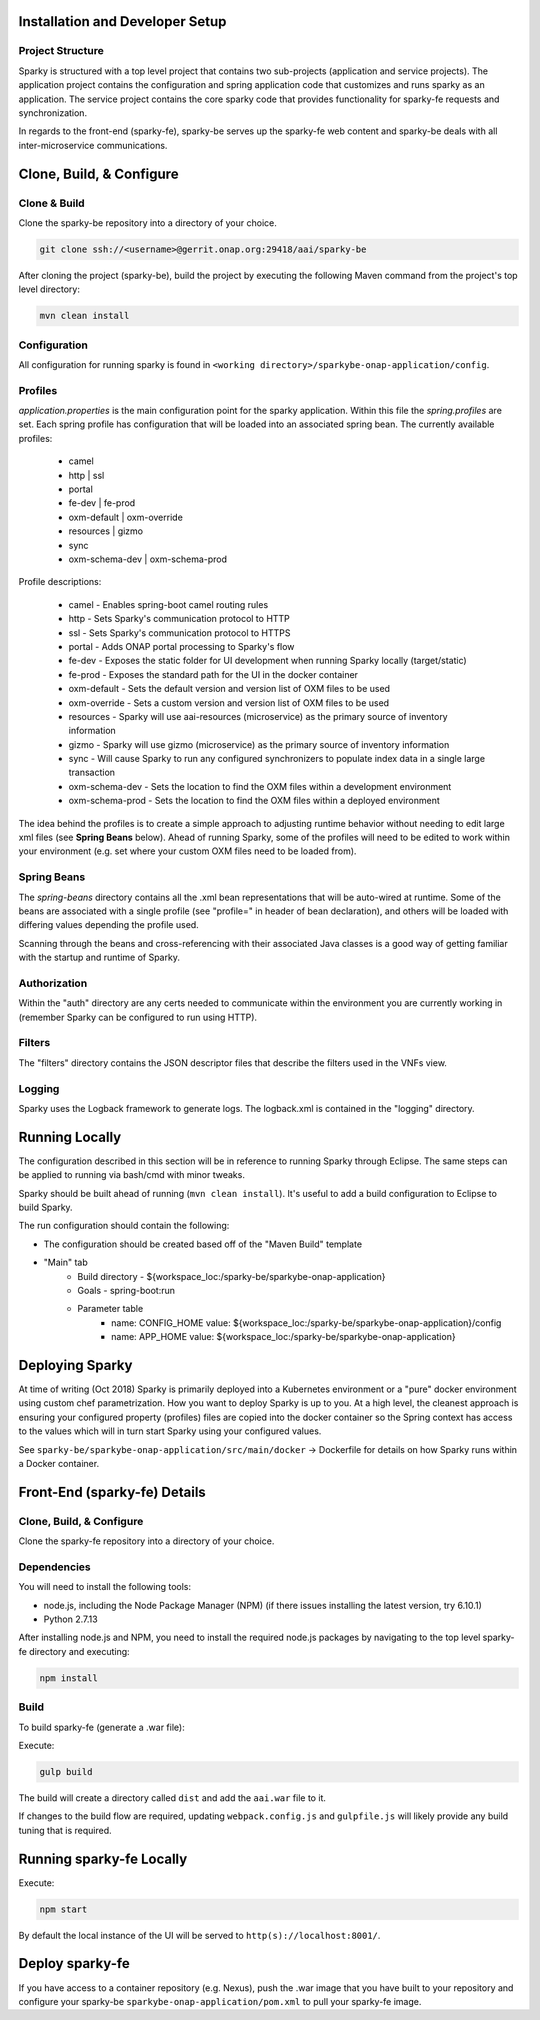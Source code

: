 .. This work is licensed under a Creative Commons Attribution 4.0 International License.

Installation and Developer Setup
================================

Project Structure
-----------------

Sparky is structured with a top level project that contains two sub-projects (application and service projects). The application project contains the configuration and spring application code that customizes and runs sparky as an application. The service project contains the core sparky code that provides functionality for sparky-fe requests and synchronization.

In regards to the front-end (sparky-fe), sparky-be serves up the sparky-fe web content and sparky-be deals with all inter-microservice communications.

Clone, Build, & Configure
=========================

Clone & Build
-------------

Clone the sparky-be repository into a directory of your choice.

.. code-block:: bash

    git clone ssh://<username>@gerrit.onap.org:29418/aai/sparky-be

After cloning the project (sparky-be), build the project by executing the following Maven command from the project's top level directory:

.. code-block:: bash

   mvn clean install

Configuration
-------------

All configuration for running sparky is found in ``<working directory>/sparkybe-onap-application/config``.

Profiles
--------

*application.properties* is the main configuration point for the sparky application. Within this file the *spring.profiles* are set. Each spring profile has configuration that will be loaded into an associated spring bean. The currently available profiles:

  * camel
  * http | ssl
  * portal
  * fe-dev | fe-prod
  * oxm-default | oxm-override
  * resources | gizmo
  * sync
  * oxm-schema-dev | oxm-schema-prod

Profile descriptions:

  * camel - Enables spring-boot camel routing rules
  * http - Sets Sparky's communication protocol to HTTP
  * ssl - Sets Sparky's communication protocol to HTTPS
  * portal - Adds ONAP portal processing to Sparky's flow
  * fe-dev - Exposes the static folder for UI development when running Sparky locally (target/static)
  * fe-prod - Exposes the standard path for the UI in the docker container
  * oxm-default - Sets the default version and version list of OXM files to be used
  * oxm-override - Sets a custom version and version list of OXM files to be used
  * resources - Sparky will use aai-resources (microservice) as the primary source of inventory information
  * gizmo - Sparky will use gizmo (microservice) as the primary source of inventory information
  * sync - Will cause Sparky to run any configured synchronizers to populate index data in a single large transaction
  * oxm-schema-dev - Sets the location to find the OXM files within a development environment
  * oxm-schema-prod - Sets the location to find the OXM files within a deployed environment

The idea behind the profiles is to create a simple approach to adjusting runtime behavior without needing to edit large xml files (see **Spring Beans** below). Ahead of running Sparky, some of the profiles will need to be edited to work within your environment (e.g. set where your custom OXM files need to be loaded from).

Spring Beans
------------

The *spring-beans* directory contains all the .xml bean representations that will be auto-wired at runtime. Some of the beans are associated with a single profile (see "profile=" in header of bean declaration), and others will be loaded with differing values depending the profile used.

Scanning through the beans and cross-referencing with their associated Java classes is a good way of getting familiar with the startup and runtime of Sparky.

Authorization
-------------

Within the "auth" directory are any certs needed to communicate within the environment you are currently working in (remember Sparky can be configured to run using HTTP).

Filters
-------

The "filters" directory contains the JSON descriptor files that describe the filters used in the VNFs view.

Logging
-------

Sparky uses the Logback framework to generate logs. The logback.xml is contained in the "logging" directory.

Running Locally
===============

The configuration described in this section will be in reference to running Sparky through Eclipse. The same steps can be applied to running via bash/cmd with minor tweaks.

Sparky should be built ahead of running (``mvn clean install``). It's useful to add a build configuration to Eclipse to build Sparky.

The run configuration should contain the following:

* The configuration should be created based off of the "Maven Build" template
* "Main" tab
    * Build directory - ${workspace_loc:/sparky-be/sparkybe-onap-application}
    * Goals - spring-boot:run
    * Parameter table
        * name: CONFIG_HOME value: ${workspace_loc:/sparky-be/sparkybe-onap-application}/config
        * name: APP_HOME value: ${workspace_loc:/sparky-be/sparkybe-onap-application}

Deploying Sparky
================

At time of writing (Oct 2018) Sparky is primarily deployed into a Kubernetes environment or a "pure" docker environment using custom chef parametrization. How you want to deploy Sparky is up to you. At a high level, the cleanest approach is ensuring your configured property (profiles) files are copied into the docker container so the Spring context has access to the values which will in turn start Sparky using your configured values.

See ``sparky-be/sparkybe-onap-application/src/main/docker`` -> Dockerfile for details on how Sparky runs within a Docker container.

Front-End (sparky-fe) Details
=============================

Clone, Build, & Configure
-------------------------

Clone the sparky-fe repository into a directory of your choice.

Dependencies
------------
You will need to install the following tools:

* node.js, including the Node Package Manager (NPM) (if there issues installing the latest version, try 6.10.1)
* Python 2.7.13

After installing node.js and NPM, you need to install the required node.js packages by navigating to the top level sparky-fe directory and executing:

.. code-block:: bash

 npm install

Build
-----

To build sparky-fe (generate a .war file):

Execute:

.. code-block:: bash

 gulp build

The build will create a directory called ``dist`` and add the ``aai.war`` file to it.

If changes to the build flow are required, updating ``webpack.config.js`` and ``gulpfile.js`` will likely provide any build tuning that is required.

Running sparky-fe Locally
=========================

Execute:

.. code-block:: bash

 npm start

By default the local instance of the UI will be served to ``http(s)://localhost:8001/``.

Deploy sparky-fe
================

If you have access to a container repository (e.g. Nexus), push the .war image that you have built to your repository and configure your sparky-be ``sparkybe-onap-application/pom.xml`` to pull your sparky-fe image.
